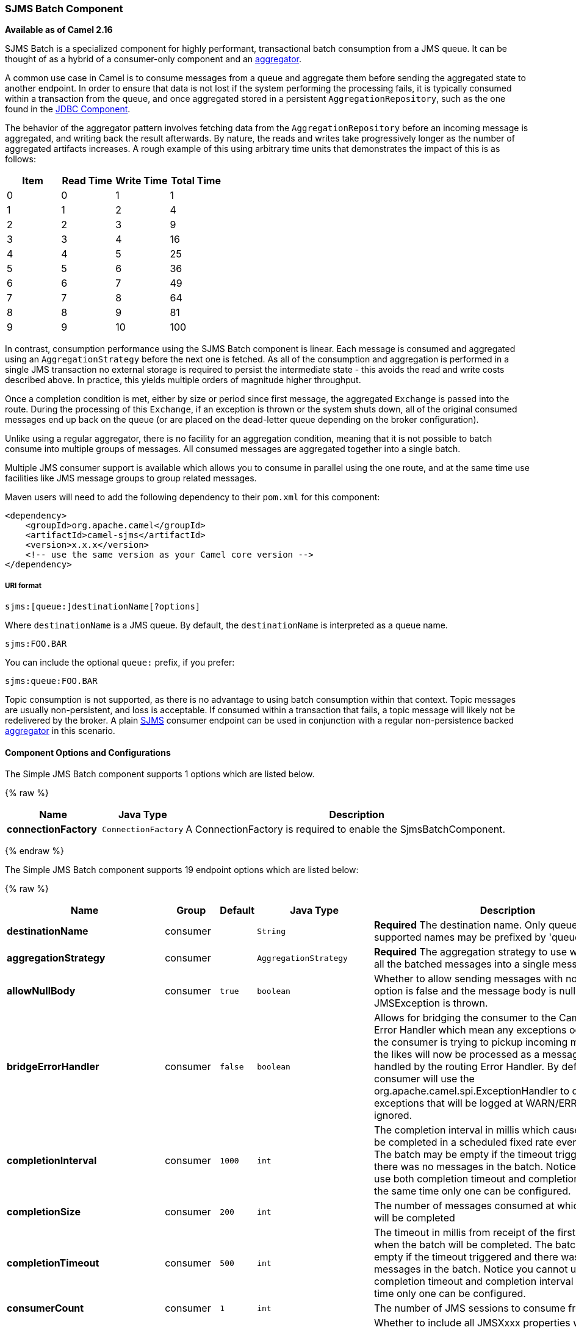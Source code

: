 [[ConfluenceContent]]
[[SJMSBatch-SJMSBatchComponent]]
SJMS Batch Component
~~~~~~~~~~~~~~~~~~~~

*Available as of Camel 2.16*

SJMS Batch is a specialized component for highly performant,
transactional batch consumption from a JMS queue. It can be thought of
as a hybrid of a consumer-only component and an
link:aggregator2.html[aggregator].

A common use case in Camel is to consume messages from a queue and
aggregate them before sending the aggregated state to another endpoint.
In order to ensure that data is not lost if the system performing the
processing fails, it is typically consumed within a transaction from the
queue, and once aggregated stored in a persistent
`AggregationRepository`, such as the one found in the
link:jdbc.html[JDBC Component].

The behavior of the aggregator pattern involves fetching data from the
`AggregationRepository` before an incoming message is aggregated, and
writing back the result afterwards. By nature, the reads and writes take
progressively longer as the number of aggregated artifacts increases. A
rough example of this using arbitrary time units that demonstrates the
impact of this is as follows:

[cols=",,,",options="header",]
|=======================================
|Item |Read Time |Write Time |Total Time
|0 |0 |1 |1
|1 |1 |2 |4
|2 |2 |3 |9
|3 |3 |4 |16
|4 |4 |5 |25
|5 |5 |6 |36
|6 |6 |7 |49
|7 |7 |8 |64
|8 |8 |9 |81
|9 |9 |10 |100
|=======================================

In contrast, consumption performance using the SJMS Batch component is
linear. Each message is consumed and aggregated using an
`AggregationStrategy` before the next one is fetched. As all of the
consumption and aggregation is performed in a single JMS transaction no
external storage is required to persist the intermediate state - this
avoids the read and write costs described above. In practice, this
yields multiple orders of magnitude higher throughput.

Once a completion condition is met, either by size or period since first
message, the aggregated `Exchange` is passed into the route. During the
processing of this `Exchange`, if an exception is thrown or the system
shuts down, all of the original consumed messages end up back on the
queue (or are placed on the dead-letter queue depending on the broker
configuration).

Unlike using a regular aggregator, there is no facility for an
aggregation condition, meaning that it is not possible to batch consume
into multiple groups of messages. All consumed messages are aggregated
together into a single batch.

Multiple JMS consumer support is available which allows you to consume
in parallel using the one route, and at the same time use facilities
like JMS message groups to group related messages.

Maven users will need to add the following dependency to their `pom.xml`
for this component:

[source,xml]
----
<dependency>
    <groupId>org.apache.camel</groupId>
    <artifactId>camel-sjms</artifactId>
    <version>x.x.x</version>
    <!-- use the same version as your Camel core version -->
</dependency>
----

[[SJMSBatch-URIformat]]
URI format
++++++++++

[source]
----
sjms:[queue:]destinationName[?options]
----

Where `destinationName` is a JMS queue. By default, the
`destinationName` is interpreted as a queue name.

[source]
----
sjms:FOO.BAR
----

You can include the optional `queue:` prefix, if you prefer:

[source]
----
sjms:queue:FOO.BAR
----

Topic consumption is not supported, as there is no advantage to using
batch consumption within that context. Topic messages are usually
non-persistent, and loss is acceptable. If consumed within a transaction
that fails, a topic message will likely not be redelivered by the
broker. A plain link:sjms.html[SJMS] consumer endpoint can be used in
conjunction with a regular non-persistence backed
link:aggregator2.html[aggregator] in this scenario.

[[SJMSBatch-ComponentOptionsandConfigurations]]
Component Options and Configurations
^^^^^^^^^^^^^^^^^^^^^^^^^^^^^^^^^^^^



// component options: START
The Simple JMS Batch component supports 1 options which are listed below.



{% raw %}
[width="100%",cols="2s,1m,8",options="header"]
|=======================================================================
| Name | Java Type | Description
| connectionFactory | ConnectionFactory | A ConnectionFactory is required to enable the SjmsBatchComponent.
|=======================================================================
{% endraw %}
// component options: END






// endpoint options: START
The Simple JMS Batch component supports 19 endpoint options which are listed below:

{% raw %}
[width="100%",cols="2s,1,1m,1m,5",options="header"]
|=======================================================================
| Name | Group | Default | Java Type | Description
| destinationName | consumer |  | String | *Required* The destination name. Only queues are supported names may be prefixed by 'queue:'.
| aggregationStrategy | consumer |  | AggregationStrategy | *Required* The aggregation strategy to use which merges all the batched messages into a single message
| allowNullBody | consumer | true | boolean | Whether to allow sending messages with no body. If this option is false and the message body is null then an JMSException is thrown.
| bridgeErrorHandler | consumer | false | boolean | Allows for bridging the consumer to the Camel routing Error Handler which mean any exceptions occurred while the consumer is trying to pickup incoming messages or the likes will now be processed as a message and handled by the routing Error Handler. By default the consumer will use the org.apache.camel.spi.ExceptionHandler to deal with exceptions that will be logged at WARN/ERROR level and ignored.
| completionInterval | consumer | 1000 | int | The completion interval in millis which causes batches to be completed in a scheduled fixed rate every interval. The batch may be empty if the timeout triggered and there was no messages in the batch. Notice you cannot use both completion timeout and completion interval at the same time only one can be configured.
| completionSize | consumer | 200 | int | The number of messages consumed at which the batch will be completed
| completionTimeout | consumer | 500 | int | The timeout in millis from receipt of the first first message when the batch will be completed. The batch may be empty if the timeout triggered and there was no messages in the batch. Notice you cannot use both completion timeout and completion interval at the same time only one can be configured.
| consumerCount | consumer | 1 | int | The number of JMS sessions to consume from
| includeAllJMSXProperties | consumer | false | boolean | Whether to include all JMSXxxx properties when mapping from JMS to Camel Message. Setting this to true will include properties such as JMSXAppID and JMSXUserID etc. Note: If you are using a custom headerFilterStrategy then this option does not apply.
| mapJmsMessage | consumer | true | boolean | Specifies whether Camel should auto map the received JMS message to a suited payload type such as javax.jms.TextMessage to a String etc. See section about how mapping works below for more details.
| pollDuration | consumer | 1000 | int | The duration in milliseconds of each poll for messages. completionTimeOut will be used if it is shorter and a batch has started.
| sendEmptyMessageWhenIdle | consumer | false | boolean | If using completion timeout or interval then the batch may be empty if the timeout triggered and there was no messages in the batch. If this option is true and the batch is empty then an empty message is added to the batch so an empty message is routed.
| exceptionHandler | consumer (advanced) |  | ExceptionHandler | To let the consumer use a custom ExceptionHandler. Notice if the option bridgeErrorHandler is enabled then this options is not in use. By default the consumer will deal with exceptions that will be logged at WARN/ERROR level and ignored.
| exchangePattern | advanced | InOnly | ExchangePattern | Sets the default exchange pattern when creating an exchange
| headerFilterStrategy | advanced |  | HeaderFilterStrategy | To use a custom HeaderFilterStrategy to filter header to and from Camel message.
| jmsKeyFormatStrategy | advanced |  | JmsKeyFormatStrategy | Pluggable strategy for encoding and decoding JMS keys so they can be compliant with the JMS specification. Camel provides two implementations out of the box: default and passthrough. The default strategy will safely marshal dots and hyphens (. and -). The passthrough strategy leaves the key as is. Can be used for JMS brokers which do not care whether JMS header keys contain illegal characters. You can provide your own implementation of the org.apache.camel.component.jms.JmsKeyFormatStrategy and refer to it using the notation.
| messageCreatedStrategy | advanced |  | MessageCreatedStrategy | To use the given MessageCreatedStrategy which are invoked when Camel creates new instances of javax.jms.Message objects when Camel is sending a JMS message.
| synchronous | advanced | false | boolean | Sets whether synchronous processing should be strictly used or Camel is allowed to use asynchronous processing (if supported).
| timeoutCheckerExecutorService | advanced |  | ScheduledExecutorService | If using the completionInterval option a background thread is created to trigger the completion interval. Set this option to provide a custom thread pool to be used rather than creating a new thread for every consumer.
|=======================================================================
{% endraw %}
// endpoint options: END



The `completionSize` endpoint attribute is used in conjunction with
`completionTimeout`, where the first condition to be met will cause the
aggregated `Exchange` to be emitted down the route.
